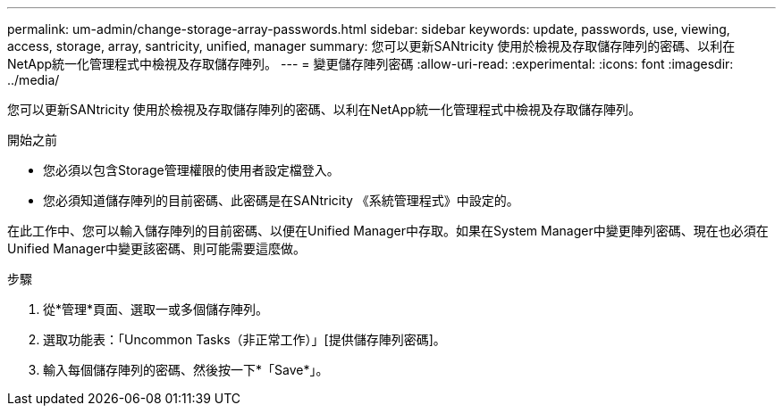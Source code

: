 ---
permalink: um-admin/change-storage-array-passwords.html 
sidebar: sidebar 
keywords: update, passwords, use, viewing, access, storage, array, santricity, unified, manager 
summary: 您可以更新SANtricity 使用於檢視及存取儲存陣列的密碼、以利在NetApp統一化管理程式中檢視及存取儲存陣列。 
---
= 變更儲存陣列密碼
:allow-uri-read: 
:experimental: 
:icons: font
:imagesdir: ../media/


[role="lead"]
您可以更新SANtricity 使用於檢視及存取儲存陣列的密碼、以利在NetApp統一化管理程式中檢視及存取儲存陣列。

.開始之前
* 您必須以包含Storage管理權限的使用者設定檔登入。
* 您必須知道儲存陣列的目前密碼、此密碼是在SANtricity 《系統管理程式》中設定的。


在此工作中、您可以輸入儲存陣列的目前密碼、以便在Unified Manager中存取。如果在System Manager中變更陣列密碼、現在也必須在Unified Manager中變更該密碼、則可能需要這麼做。

.步驟
. 從*管理*頁面、選取一或多個儲存陣列。
. 選取功能表：「Uncommon Tasks（非正常工作）」[提供儲存陣列密碼]。
. 輸入每個儲存陣列的密碼、然後按一下*「Save*」。

